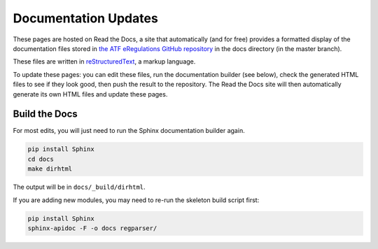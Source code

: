 =========
Documentation Updates
=========

These pages are hosted on Read the Docs, a site that automatically (and for free) provides a formatted display of the documentation files stored in `the ATF eRegulations GitHub repository <https://github.com/18F/atf-eregs>`_ in the docs directory (in the master branch).

These files are written in `reStructuredText <http://www.sphinx-doc.org/en/stable/rest.html>`_, a markup language. 

To update these pages: you can edit these files, run the documentation builder (see below), check the generated HTML files to see if they look good, then push the result to the repository. The Read the Docs site will then automatically generate its own HTML files and update these pages.

Build the Docs
==========================

For most edits, you will just need to run the Sphinx documentation
builder again.

.. code-block:: bash

  pip install Sphinx
  cd docs
  make dirhtml

The output will be in ``docs/_build/dirhtml``.

If you are adding new modules, you may need to re-run the skeleton build
script first:

.. code-block:: bash

  pip install Sphinx
  sphinx-apidoc -F -o docs regparser/